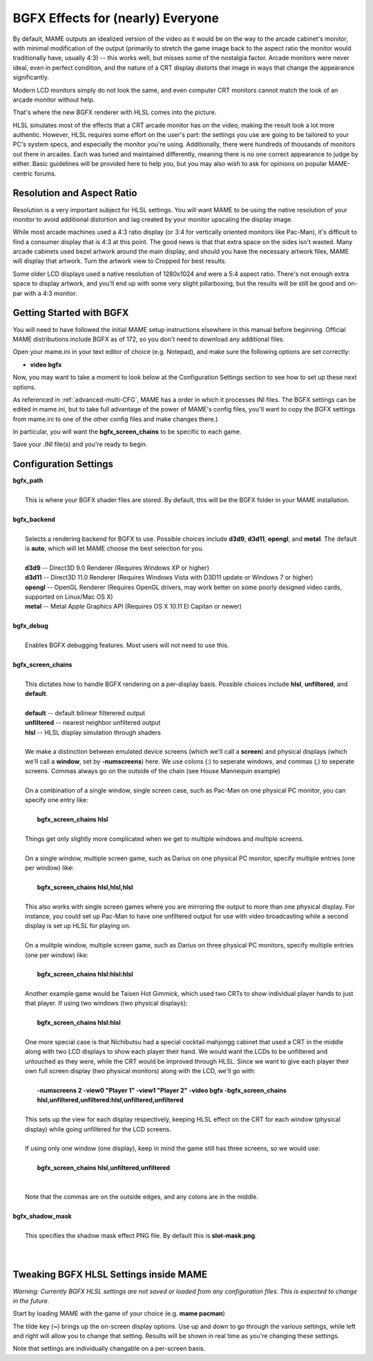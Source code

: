 BGFX Effects for (nearly) Everyone
==================================

By default, MAME outputs an idealized version of the video as it would be on the way to the arcade cabinet's monitor, with minimal modification of the output (primarily to stretch the game image back to the aspect ratio the monitor would traditionally have, usually 4:3) -- this works well, but misses some of the nostalgia factor. Arcade monitors were never ideal, even in perfect condition, and the nature of a CRT display distorts that image in ways that change the appearance significantly.

Modern LCD monitors simply do not look the same, and even computer CRT monitors cannot match the look of an arcade monitor without help.

That's where the new BGFX renderer with HLSL comes into the picture.

HLSL simulates most of the effects that a CRT arcade monitor has on the video, making the result look a lot more authentic. However, HLSL requires some effort on the user's part: the settings you use are going to be tailored to your PC's system specs, and especially the monitor you're using. Additionally, there were hundreds of thousands of monitors out there in arcades. Each was tuned and maintained differently, meaning there is no one correct appearance to judge by either. Basic guidelines will be provided here to help you, but you may also wish to ask for opinions on popular MAME-centric forums.


Resolution and Aspect Ratio
---------------------------

Resolution is a very important subject for HLSL settings. You will want MAME to be using the native resolution of your monitor to avoid additional distortion and lag created by your monitor upscaling the display image.

While most arcade machines used a 4:3 ratio display (or 3:4 for vertically oriented monitors like Pac-Man), it's difficult to find a consumer display that is 4:3 at this point. The good news is that that extra space on the sides isn't wasted. Many arcade cabinets used bezel artwork around the main display, and should you have the necessary artwork files, MAME will display that artwork. Turn the artwork view to Cropped for best results.

Some older LCD displays used a native resolution of 1280x1024 and were a 5:4 aspect ratio. There's not enough extra space to display artwork, and you'll end up with some very slight pillarboxing, but the results will be still be good and on-par with a 4:3 monitor.


Getting Started with BGFX
-------------------------

You will need to have followed the initial MAME setup instructions elsewhere in this manual before beginning. Official MAME distributions include BGFX as of 172, so you don't need to download any additional files.

Open your mame.ini in your text editor of choice (e.g. Notepad), and make sure the following options are set correctly:

* **video bgfx**

Now, you may want to take a moment to look below at the Configuration Settings section to see how to set up these next options.

As referenced in :ref:`advanced-multi-CFG`, MAME has a order in which it processes INI files. The BGFX settings can be edited in mame.ini, but to take full advantage of the power of MAME's config files, you'll want to copy the BGFX settings from mame.ini to one of the other config files and make changes there.)

In particular, you will want the **bgfx_screen_chains** to be specific to each game.

Save your .INI file(s) and you're ready to begin.

Configuration Settings
----------------------

| **bgfx_path**
|
| 	This is where your BGFX shader files are stored. By default, this will be the BGFX folder in your MAME installation.
|
| **bgfx_backend**
|
|	Selects a rendering backend for BGFX to use. Possible choices include **d3d9**, **d3d11**, **opengl**, and **metal**. The default is **auto**, which will let MAME choose the best selection for you.
|
|	**d3d9** -- Direct3D 9.0 Renderer (Requires Windows XP or higher)
|	**d3d11** -- Direct3D 11.0 Renderer (Requires Windows Vista with D3D11 update or Windows 7 or higher)
|	**opengl** -- OpenGL Renderer (Requires OpenGL drivers, may work better on some poorly designed video cards, supported on Linux/Mac OS X)
|	**metal** -- Metal Apple Graphics API (Requires OS X 10.11 El Capitan or newer)
|
| **bgfx_debug**
|
|	Enables BGFX debugging features. Most users will not need to use this.
|
| **bgfx_screen_chains**
|
|	This dictates how to handle BGFX rendering on a per-display basis. Possible choices include **hlsl**, **unfiltered**, and **default**.
|
|	**default** -- default bilinear filterered output
|	**unfiltered** -- nearest neighbor unfiltered output
|	**hlsl** -- HLSL display simulation through shaders
|
|	We make a distinction between emulated device screens (which we'll call a **screen**) and physical displays (which we'll call a **window**, set by **-numscreens**) here. We use colons (:) to seperate windows, and commas (,) to seperate screens. Commas always go on the outside of the chain (see House Mannequin example)
|
|	On a combination of a single window, single screen case, such as Pac-Man on one physical PC monitor, you can specify one entry like:
|
|		**bgfx_screen_chains hlsl**
|
|	Things get only slightly more complicated when we get to multiple windows and multiple screens.
|
|	On a single window, multiple screen game, such as Darius on one physical PC monitor, specify multiple entries (one per window) like:
|
|		**bgfx_screen_chains hlsl,hlsl,hlsl**
|
|	This also works with single screen games where you are mirroring the output to more than one physical display. For instance, you could set up Pac-Man to have one unfiltered output for use with video broadcasting while a second display is set up HLSL for playing on.
|
|	On a mulitple window, multiple screen game, such as Darius on three physical PC monitors, specify multiple entries (one per window) like:
|
|		**bgfx_screen_chains hlsl:hlsl:hlsl**
|
|	Another example game would be Taisen Hot Gimmick, which used two CRTs to show individual player hands to just that player. If using two windows (two physical displays):
|
|		**bgfx_screen_chains hlsl:hlsl**
|
|	One more special case is that Nichibutsu had a special cocktail mahjongg cabinet that used a CRT in the middle along with two LCD displays to show each player their hand. We would want the LCDs to be unfiltered and untouched as they were, while the CRT would be improved through HLSL. Since we want to give each player their own full screen display (two physical monitors) along with the LCD, we'll go with:
|
|		**-numscreens 2 -view0 "Player 1" -view1 "Player 2" -video bgfx -bgfx_screen_chains hlsl,unfiltered,unfiltered:hlsl,unfiltered,unfiltered**
|
|	This sets up the view for each display respectively, keeping HLSL effect on the CRT for each window (physical display) while going unfiltered for the LCD screens.
|
|	If using only one window (one display), keep in mind the game still has three screens, so we would use:
|
|		**bgfx_screen_chains hlsl,unfiltered,unfiltered**
|
|
|	Note that the commas are on the outside edges, and any colons are in the middle.
|
| **bgfx_shadow_mask**
|
|	This specifies the shadow mask effect PNG file. By default this is **slot-mask.png**.
|
|


Tweaking BGFX HLSL Settings inside MAME
---------------------------------------

*Warning: Currently BGFX HLSL settings are not saved or loaded from any configuration files. This is expected to change in the future.*

Start by loading MAME with the game of your choice (e.g. **mame pacman**)

The tilde key (**~**) brings up the on-screen display options. Use up and down to go through the various settings, while left and right will allow you to change that setting. Results will be shown in real time as you're changing these settings.

Note that settings are individually changable on a per-screen basis.
